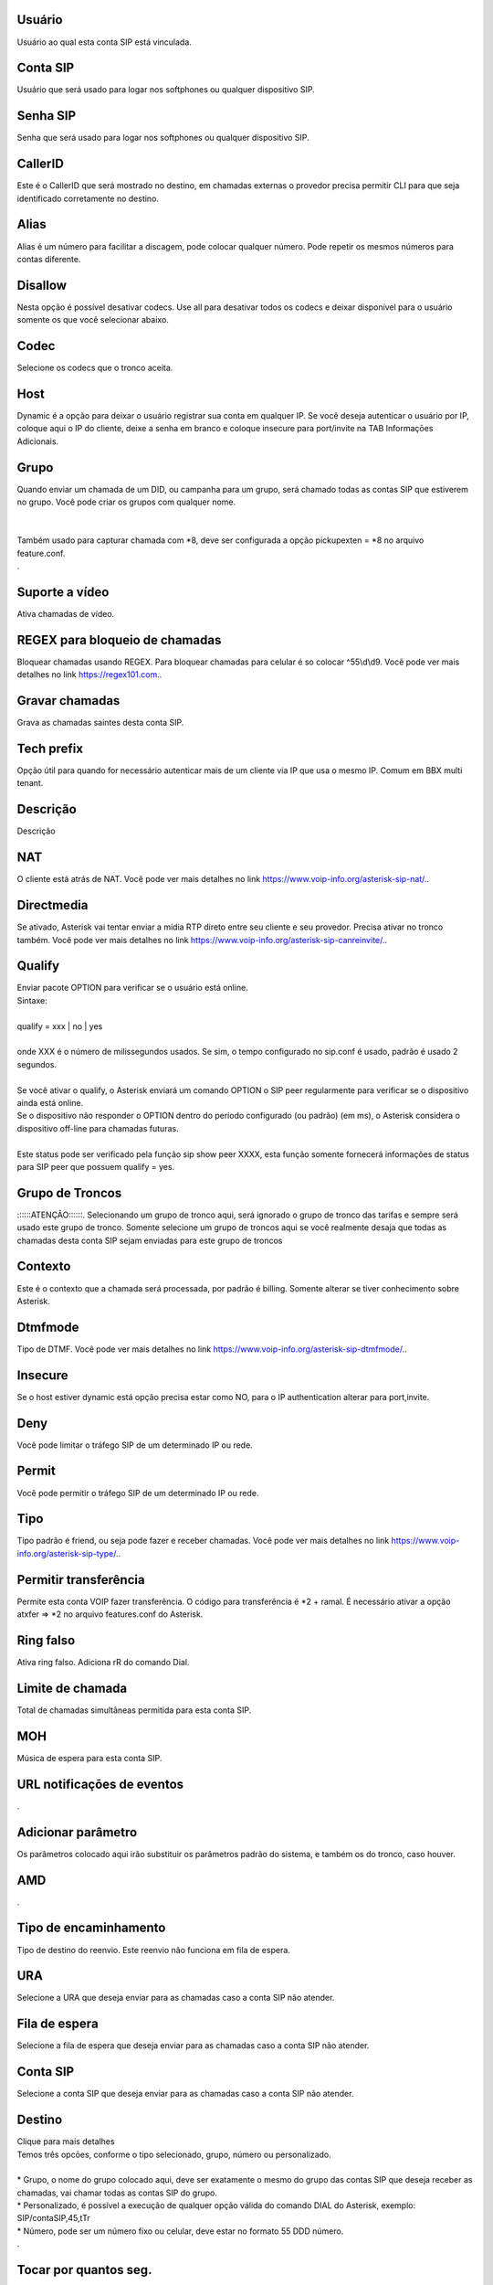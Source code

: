 
.. _sip-id-user:

Usuário
--------

| Usuário ao qual esta conta SIP está vinculada.




.. _sip-defaultuser:

Conta SIP
---------

| Usuário que será usado para logar nos softphones ou qualquer dispositivo SIP.




.. _sip-secret:

Senha SIP
---------

| Senha que será usado para logar nos softphones ou qualquer dispositivo SIP.




.. _sip-callerid:

CallerID
--------

| Este é o CallerID que será mostrado no destino, em chamadas externas o provedor precisa permitir CLI para que seja identificado corretamente no destino.




.. _sip-alias:

Alias
-----

| Alias é um número para facilitar a discagem, pode colocar qualquer número. Pode repetir os mesmos números para contas diferente.




.. _sip-disallow:

Disallow
--------

| Nesta opção é possível desativar codecs. Use all para desativar todos os codecs e deixar disponível para o usuário somente os que você selecionar abaixo.




.. _sip-allow:

Codec
-----

| Selecione os codecs que o tronco aceita.




.. _sip-host:

Host
----

| Dynamic é a opção para deixar o usuário registrar sua conta em qualquer IP. Se você deseja autenticar o usuário por IP, coloque aqui o IP do cliente, deixe a senha em branco e coloque insecure para port/invite na TAB Informaçōes Adicionais.




.. _sip-sip-group:

Grupo
-----

| Quando enviar um chamada de um DID, ou campanha para um grupo, será chamado todas as contas SIP que estiverem no grupo. Você pode criar os grupos com qualquer nome.
| 
| 
| Também usado para capturar chamada com *8, deve ser configurada a opção pickupexten = *8  no arquivo feature.conf.
| .




.. _sip-videosupport:

Suporte a vídeo
----------------

| Ativa chamadas de vídeo.




.. _sip-block-call-reg:

REGEX para bloqueio de chamadas
-------------------------------

| Bloquear chamadas usando REGEX. Para bloquear chamadas para celular é so colocar ^55\\d\\d9. Você pode ver mais detalhes no link `https://regex101.com.  <https://regex101.com.>`_.




.. _sip-record-call:

Gravar chamadas
---------------

| Grava as chamadas saintes desta conta SIP.




.. _sip-techprefix:

Tech prefix
-----------

| Opção útil para quando for necessário autenticar mais de um cliente via IP que usa o mesmo IP. Comum em BBX multi tenant.




.. _sip-description:

Descrição
-----------

| Descrição




.. _sip-nat:

NAT
---

| O cliente está atrás de NAT. Você pode ver mais detalhes no link `https://www.voip-info.org/asterisk-sip-nat/.  <https://www.voip-info.org/asterisk-sip-nat/.>`_.




.. _sip-directmedia:

Directmedia
-----------

| Se ativado, Asterisk vai tentar enviar a mídia RTP direto entre seu cliente e seu provedor. Precisa ativar no tronco também. Você pode ver mais detalhes no link `https://www.voip-info.org/asterisk-sip-canreinvite/.  <https://www.voip-info.org/asterisk-sip-canreinvite/.>`_.




.. _sip-qualify:

Qualify
-------

| Enviar pacote OPTION para verificar se o usuário está online.
| Sintaxe:
| 
| qualify = xxx | no | yes
| 
| onde XXX é o número de milissegundos usados. Se sim, o tempo configurado no sip.conf é usado, padrão é usado 2 segundos.
| 
| Se você ativar o qualify, o Asterisk enviará um comando OPTION o SIP peer regularmente para verificar se o dispositivo ainda está online. 
| Se o dispositivo não responder o OPTION dentro do período configurado (ou padrão) (em ms), o Asterisk considera o dispositivo off-line para chamadas futuras.
| 
| Este status pode ser verificado pela função sip show peer XXXX, esta função somente fornecerá informações de status para SIP peer que possuem qualify = yes.




.. _sip-id-trunk-group:

Grupo de Troncos
----------------

| ::::::ATENÇÃO::::::. Selecionando um grupo de tronco aqui, será ignorado o grupo de tronco das tarifas e sempre será usado este grupo de tronco. Somente selecione um grupo de troncos aqui se você realmente desaja que todas as chamadas desta conta SIP sejam enviadas para este grupo de troncos




.. _sip-context:

Contexto
--------

| Este é o contexto que a chamada será processada, por padrão é billing. Somente alterar se tiver conhecimento sobre Asterisk.




.. _sip-dtmfmode:

Dtmfmode
--------

| Tipo de DTMF. Você pode ver mais detalhes no link `https://www.voip-info.org/asterisk-sip-dtmfmode/.  <https://www.voip-info.org/asterisk-sip-dtmfmode/.>`_.




.. _sip-insecure:

Insecure
--------

| Se o host estiver dynamic está opção precisa estar como NO, para o IP authentication alterar para port,invite.




.. _sip-deny:

Deny
----

| Você pode limitar o tráfego SIP de um determinado IP ou rede.




.. _sip-permit:

Permit
------

| Você pode permitir o tráfego SIP de um determinado IP ou rede.




.. _sip-type:

Tipo
----

| Tipo padrão é friend, ou seja pode fazer e receber chamadas. Você pode ver mais detalhes no link `https://www.voip-info.org/asterisk-sip-type/.  <https://www.voip-info.org/asterisk-sip-type/.>`_.




.. _sip-allowtransfer:

Permitir transferência
-----------------------

| Permite esta conta VOIP fazer transferência. O código para transferência é *2 + ramal. É necessário ativar a opção atxfer => *2 no arquivo features.conf do Asterisk.




.. _sip-ringfalse:

Ring falso
----------

| Ativa ring falso. Adiciona rR do comando Dial.




.. _sip-calllimit:

Limite de chamada
-----------------

| Total de chamadas simultâneas permitida para esta conta SIP.




.. _sip-mohsuggest:

MOH
---

| Música de espera para esta conta SIP.




.. _sip-url-events:

URL notificaçōes de eventos
-----------------------------

| .




.. _sip-addparameter:

Adicionar parâmetro
--------------------

| Os parâmetros colocado aqui irão substituir os parâmetros padrão do sistema, e também os do tronco, caso houver.




.. _sip-amd:

AMD
---

| .




.. _sip-type-forward:

Tipo de encaminhamento
----------------------

| Tipo de destino do reenvio. Este reenvio não funciona em fila de espera.




.. _sip-id-ivr:

URA
---

| Selecione a URA que deseja enviar para as chamadas caso a conta SIP não atender.




.. _sip-id-queue:

Fila de espera
--------------

| Selecione a fila de espera que deseja enviar para as chamadas caso a conta SIP não atender.




.. _sip-id-sip:

Conta SIP
---------

| Selecione a conta SIP que deseja enviar para as chamadas caso a conta SIP não atender.




.. _sip-extension:

Destino
-------

| Clique para mais detalhes
| Temos três opcōes, conforme o tipo selecionado, grupo, número ou personalizado.
| 
| * Grupo, o nome do grupo colocado aqui, deve ser exatamente o mesmo do grupo das contas SIP que deseja receber as chamadas, vai chamar todas as contas SIP do grupo. 
| * Personalizado, é possível a execução de qualquer opção válida do comando DIAL do Asterisk, exemplo: SIP/contaSIP,45,tTr
| * Número, pode ser um número fixo ou celular, deve estar no formato 55 DDD número.
| .




.. _sip-dial-timeout:

Tocar por quantos seg.
----------------------

| Tempo em segundos que será aguardado para atender a chamada. Após este tempo será executado o encaminhamento caso for configurado.




.. _sip-voicemail:

Habilitar voicemail
-------------------

| Ativar voicemail. É necessário a configuração do SMTP no Linux para receber o email com a mensagem. Você pode ver mais detalhes no link `https://www.magnusbilling.org/br/blog-br/9-novidades/25-configurar-ssmtp-para-enviar-voicemail-no-asterisk.html.  <https://www.magnusbilling.org/br/blog-br/9-novidades/25-configurar-ssmtp-para-enviar-voicemail-no-asterisk.html.>`_.




.. _sip-voicemail-email:

Email
-----

| Email que será enviado o email com a gravação.




.. _sip-voicemail-password:

Senha
-----

| Senha do VOICEMAIL. É possível entrar no VOICEMAIL digitando *111.




.. _sip-sip-config:

Parâmetros
-----------

| Nós ainda não escrevemos a descrição deste campo.




.. _sip-sipshowpeer:

Peer
----

| sip show peer.




.. _sip-cnl:

Zona CNL
--------

| Nós ainda não escrevemos a descrição deste campo.



